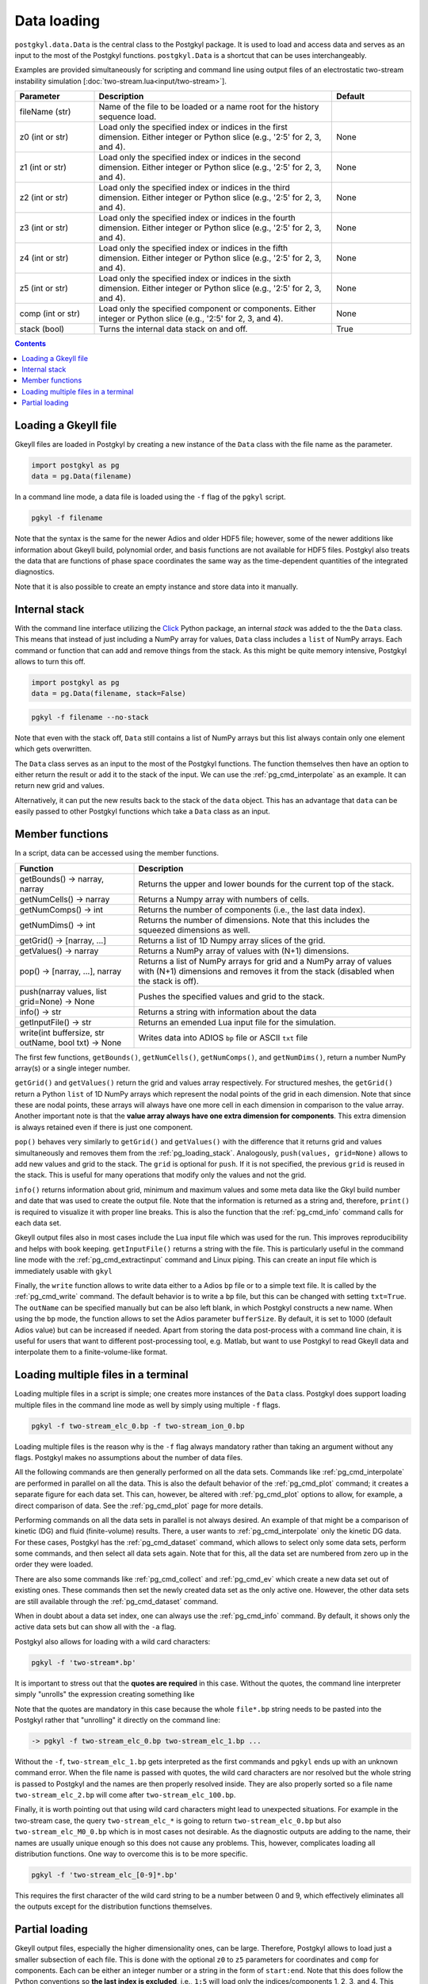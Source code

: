.. _pg_loading:

Data loading
++++++++++++

``postgkyl.data.Data`` is the central class to the Postgkyl
package. It is used to load and access data and serves as an input to
the most of the Postgkyl functions. ``postgkyl.Data`` is a shortcut
that can be uses interchangeably.

Examples are provided simultaneously for scripting and command line
using output files of an electrostatic two-stream instability
simulation [:doc:`two-stream.lua<input/two-stream>`].

.. raw:: html
         
   <details>
   <summary><a>Arguments and parameters</a></summary>

.. list-table::
   :widths: 20, 60, 20
   :header-rows: 1

   * - Parameter
     - Description
     - Default
   * - fileName (str)
     - Name of the file to be loaded or a name root for the history
       sequence load.
     - 
   * - z0 (int or str)
     - Load only the specified index or indices in the first
       dimension. Either integer or Python slice (e.g., '2:5' for 2,
       3, and 4).
     - None
   * - z1 (int or str)
     - Load only the specified index or indices in the second
       dimension. Either integer or Python slice (e.g., '2:5' for 2,
       3, and 4).
     - None
   * - z2 (int or str)
     - Load only the specified index or indices in the third
       dimension. Either integer or Python slice (e.g., '2:5' for 2,
       3, and 4).
     - None
   * - z3 (int or str)
     - Load only the specified index or indices in the fourth
       dimension. Either integer or Python slice (e.g., '2:5' for 2,
       3, and 4).
     - None
   * - z4 (int or str)
     - Load only the specified index or indices in the fifth
       dimension. Either integer or Python slice (e.g., '2:5' for 2,
       3, and 4).
     - None
   * - z5 (int or str)
     - Load only the specified index or indices in the sixth
       dimension. Either integer or Python slice (e.g., '2:5' for 2,
       3, and 4).
     - None
   * - comp (int or str)
     - Load only the specified component or components. Either integer
       or Python slice (e.g., '2:5' for 2, 3, and 4).
     - None
   * - stack (bool)
     - Turns the internal data stack on and off.
     - True

.. raw:: html
         
   </details>
   <br>

.. contents::


Loading a Gkeyll file
---------------------

Gkeyll files are loaded in Postgkyl by creating a new instance of the
``Data`` class with the file name as the parameter.

.. raw:: html
         
   <details open>
   <summary><a>Script</a></summary>

.. code-block:: python

  import postgkyl as pg
  data = pg.Data(filename)

.. raw:: html
         
   </details>

In a command line mode, a data file is loaded using the ``-f`` flag
of the ``pgkyl`` script.

.. raw:: html
         
   <details open>
   <summary><a>Command line</a></summary>

.. code-block:: bash

  pgkyl -f filename

.. raw:: html
         
   </details>

Note that the syntax is the same for the newer Adios and older HDF5
file; however, some of the newer additions like information about
Gkeyll build, polynomial order, and basis functions are not available
for HDF5 files. Postgkyl also treats the data that are functions of
phase space coordinates the same way as the time-dependent quantities
of the integrated diagnostics.

Note that it is also possible to create an empty instance and store
data into it manually.

.. _pg_loading_stack:

Internal stack
--------------

With the command line interface utilizing the `Click
<http://click.pocoo.org>`_ Python package, an internal *stack* was
added to the the ``Data`` class. This means that instead of just including
a NumPy array for values, ``Data`` class includes a ``list`` of NumPy
arrays. Each command or function that can add and remove things from
the stack. As this might be quite memory intensive, Postgkyl
allows to turn this off.

.. raw:: html
         
   <details open>
   <summary><a>Script</a></summary>

.. code-block:: python

  import postgkyl as pg
  data = pg.Data(filename, stack=False)

.. raw:: html
         
   </details>       
   <details open>
   <summary><a>Command line</a></summary>

.. code-block:: bash

  pgkyl -f filename --no-stack

.. raw:: html

  </details>

Note that even with the stack off, ``Data`` still contains a list of
NumPy arrays but this list always contain only one element which gets
overwritten.

The ``Data`` class serves as an input to the most of the Postgkyl
functions. The function themselves then have an option to either
return the result or add it to the stack of the input. We can use the
:ref:`pg_cmd_interpolate` as an example. It can return new grid
and values.

.. raw:: html
         
   <details open>
   <summary><a>Script not using the stack</a></summary>

.. code-block:: python
  :emphasize-lines: 4

  import postgkyl as pg
  data = pg.Data('two-stream_elc_0.bp')
  dg = pg.GInterpModal(data)
  grid, values = dg.interpolate()

.. raw:: html
         
   </details>

Alternatively, it can put the new results back to the stack of the
``data`` object. This has an advantage that ``data`` can be easily
passed to other Postgkyl functions which take a ``Data`` class as an
input.

.. raw:: html
         
   <details open>
   <summary><a>Script using the stack</a></summary>

.. code-block:: python
  :emphasize-lines: 4

  import postgkyl as pg
  data = pg.Data('two-stream_elc_0.bp')
  dg = pg.GInterpModal(data)
  dg.interpolate(stack=True)
  pg.output.plot(data)

.. raw:: html
         
   </details>

Member functions
----------------

In a script, data can be accessed using the member functions. 

.. list-table::
   :widths: 30, 70
   :header-rows: 1

   * - Function
     - Description
   * - getBounds() -> narray, narray
     - Returns the upper and lower bounds for the current top of the
       stack.
   * - getNumCells() -> narray
     - Returns a Numpy array with numbers of cells.
   * - getNumComps() -> int
     - Returns the number of components (i.e., the last data index).
   * - getNumDims() -> int
     - Returns the number of dimensions. Note that this includes the
       squeezed dimensions as well.
   * - getGrid() -> [narray, ...]
     - Returns a list of 1D Numpy array slices of the grid.
   * - getValues() -> narray
     - Returns a NumPy array of values with (N+1) dimensions.
   * - pop() -> [narray, ...], narray
     - Returns a list of NumPy arrays for grid and a NumPy array of
       values with (N+1) dimensions and removes it from the stack
       (disabled when the stack is off).
   * - push(narray values, list grid=None) -> None
     - Pushes the specified values and grid to the stack.
   * - info() -> str
     - Returns a string with information about the data
   * - getInputFile() -> str
     - Returns an emended Lua input file for the simulation.
   * - write(int buffersize, str outName, bool txt) -> None
     - Writes data into ADIOS ``bp`` file or ASCII ``txt`` file

The first few functions, ``getBounds()``, ``getNumCells()``, ``getNumComps()``,
and ``getNumDims()``, return a number NumPy array(s) or a single
integer number. 

.. raw:: html
         
   <details>
   <summary><a>Script example</a></summary>

.. code-block:: python
  :emphasize-lines: 1,2,3,5,7,9

  import postgkyl as pg
  data = pg.Data('two-stream_elc_0.bp')
  print(data.getBounds())
    (array([-6.283185307179586, -6.]), array([6.283185307179586, 6.]))
  print(data.getNumCells())
    [64 64]
  print(data.getNumComps())
    8
  print(data.getNumDims())
    2
  
.. raw:: html
         
   </details>
   <br>

``getGrid()`` and ``getValues()`` return the grid and values array
respectively. For structured meshes, the ``getGrid()`` return a Python
``list`` of 1D NumPy arrays which represent the nodal points of the
grid in each dimension. Note that since these are nodal points, these
arrays will always have one more cell in each dimension in comparison
to the value array. Another important note is that the **value array
always have one extra dimension for components**. This extra dimension
is always retained even if there is just one component.

.. raw:: html
         
   <details>
   <summary><a>Script example</a></summary>

.. code-block:: python
  :emphasize-lines: 1,2,3,36,47,49,51

  import postgkyl as pg
  data = pg.Data('two-stream_elc_0.bp')
  print(data.getGrid())
    [array([-6.283185307179586 , -6.086835766330224 , -5.890486225480862 ,
            -5.6941366846315   , -5.497787143782138 , -5.301437602932776 ,
            -5.105088062083414 , -4.908738521234052 , -4.71238898038469  ,
            -4.516039439535327 , -4.319689898685965 , -4.123340357836604 ,
            -3.9269908169872414, -3.730641276137879 , -3.5342917352885173,
            -3.3379421944391554, -3.141592653589793 , -2.945243112740431 ,
            -2.748893571891069 , -2.552544031041707 , -2.356194490192345 ,
            -2.1598449493429825, -1.9634954084936211, -1.7671458676442588,
            -1.5707963267948966, -1.3744467859455343, -1.178097245096172 ,
            -0.9817477042468106, -0.7853981633974483, -0.589048622548086 ,
            -0.3926990816987246, -0.1963495408493623,  0.                ,
             0.1963495408493623,  0.3926990816987246,  0.589048622548086 ,
             0.7853981633974483,  0.9817477042468106,  1.178097245096172 ,
             1.3744467859455343,  1.5707963267948966,  1.767145867644258 ,
             1.9634954084936211,  2.1598449493429825,  2.356194490192344 ,
             2.552544031041707 ,  2.7488935718910685,  2.9452431127404317,
             3.141592653589793 ,  3.3379421944391545,  3.5342917352885177,
             3.730641276137879 ,  3.9269908169872423,  4.123340357836604 ,
             4.319689898685965 ,  4.516039439535328 ,  4.71238898038469  ,
             4.908738521234051 ,  5.105088062083414 ,  5.301437602932776 ,
             5.497787143782137 ,  5.6941366846315   ,  5.890486225480862 ,
             6.086835766330225 ,  6.283185307179586 ]),
     array([-6.    , -5.8125, -5.625 , -5.4375, -5.25  , -5.0625, -4.875 ,
            -4.6875, -4.5   , -4.3125, -4.125 , -3.9375, -3.75  , -3.5625,
            -3.375 , -3.1875, -3.    , -2.8125, -2.625 , -2.4375, -2.25  ,
            -2.0625, -1.875 , -1.6875, -1.5   , -1.3125, -1.125 , -0.9375,
            -0.75  , -0.5625, -0.375 , -0.1875,  0.    ,  0.1875,  0.375 ,
             0.5625,  0.75  ,  0.9375,  1.125 ,  1.3125,  1.5   ,  1.6875,
             1.875 ,  2.0625,  2.25  ,  2.4375,  2.625 ,  2.8125,  3.    ,
             3.1875,  3.375 ,  3.5625,  3.75  ,  3.9375,  4.125 ,  4.3125,
             4.5   ,  4.6875,  4.875 ,  5.0625,  5.25  ,  5.4375,  5.625 ,
             5.8125,  6.    ])]
  print(data.getValues())
    [[[ 1.6182154425614533e-127  2.2497634664678846e-136
        2.1705614015952743e-127 ...  1.4466223559100639e-127
        7.7862978418103503e-137  2.0112020871650523e-136]
      [ 7.2163320153412515e-118  1.0032681083505769e-126
        9.6785762877207286e-118 ...  6.4497610162539372e-118
        3.4719259660326997e-127  8.9669370964188083e-127]
      [ 1.3363156717841295e-108  1.8578453383418215e-117
        1.7920360303344134e-108 ...  1.1940080895062958e-108
        6.4284392330301674e-118  1.6599988152412963e-117]
      ...
  print(data.getGrid()[0].shape)
    (65,)
  print(data.getGrid()[1].shape)
    (65,)
  print(data.getValues().shape)
    (64, 64, 8)
      
.. raw:: html
         
   </details>
   <br>

``pop()`` behaves very similarly to ``getGrid()`` and ``getValues()``
with the difference that it returns grid and values simultaneously
and removes them from the :ref:`pg_loading_stack`. Analogously,
``push(values, grid=None)`` allows to add new values and grid to the
stack. The ``grid`` is optional for ``push``. If it is not specified,
the previous ``grid`` is reused in the stack. This is useful for many
operations that modify only the values and not the grid.

``info()`` returns information about grid, minimum and maximum values
and some meta data like the Gkyl build number and date that was used
to create the output file. Note that the information is returned as a
string and, therefore, ``print()`` is required to visualize it with
proper line breaks. This is also the function that the
:ref:`pg_cmd_info` command calls for each data set.

.. raw:: html
         
   <details open>
   <summary><a>Script</a></summary>

.. code-block:: python
  :emphasize-lines: 3

  import postgkyl as pg
  data = pg.Data('two-stream_elc_0.bp')
  print(data.info())
    - Time: 0.000000e+00
    - Frame: 0
    - Number of components: 8
    - Number of dimensions: 2
    - Grid: (uniform)
      - Dim 0: Num. cells: 64; Lower: -6.283185e+00; Upper: 6.283185e+00
      - Dim 1: Num. cells: 64; Lower: -6.000000e+00; Upper: 6.000000e+00
    - Maximum: 3.804653e+00 at (31, 26) component 0
    - Minimum: -6.239745e-01 at (31, 38) component 2
    - DG info:
      - Polynomial Order: 2
      - Basis Type: serendipity (modal)
    - Created with Gkeyll:
      - Changeset: 9e81ededec52+
      - Build Date: Sep 21 2020 06:07:17

.. raw:: html
         
   </details>
   <details>
   <summary><a>Command line</a></summary>
  
.. code-block:: bash
  :emphasize-lines: 1
                    
  pgkyl -f two-stream_elc_0.bp info
    - Time: 0.000000e+00
    - Frame: 0
    - Number of components: 8
    - Number of dimensions: 2
    - Grid: (uniform)
      - Dim 0: Num. cells: 64; Lower: -6.283185e+00; Upper: 6.283185e+00
      - Dim 1: Num. cells: 64; Lower: -6.000000e+00; Upper: 6.000000e+00
    - Maximum: 3.804653e+00 at (31, 26) component 0
    - Minimum: -6.239745e-01 at (31, 38) component 2
    - DG info:
      - Polynomial Order: 2
      - Basis Type: serendipity (modal)
    - Created with Gkeyll:
      - Changeset: 9e81ededec52+
      - Build Date: Sep 21 2020 06:07:17

.. raw:: html
         
   </details>

Gkeyll output files also in most cases include the Lua input file which
was used for the run. This improves reproducibility and helps with
book keeping. ``getInputFile()`` returns a string with the file. This
is particularly useful in the command line mode with the
:ref:`pg_cmd_extractinput` command and Linux piping. This can create
an input file which is immediately usable with ``gkyl``

.. raw:: html
         
   <details open>
   <summary><a>Command line</a></summary>
  
.. code-block:: bash
  :emphasize-lines: 1,2
                    
  pgkyl -f two-stream_elc_0.bp extractinput > input.lua
  gkyl input.lua
    Fri Oct 02 2020 12:30:48.000000000
    Gkyl built with 4aad9d94863f+
    Gkyl built on Oct  1 2020 09:44:52
    Initializing Vlasov-Maxwell simulation ...
    Initializing completed in 0.0575099 sec

    Starting main loop of Vlasov-Maxwell simulation ...
    
.. raw:: html
         
   </details>

Finally, the ``write`` function allows to write data either to a Adios
``bp`` file or to a simple text file. It is called by the
:ref:`pg_cmd_write` command. The default behavior is to write a ``bp``
file, but this can be changed with setting ``txt=True``. The
``outName`` can be specified manually but can be also left blank, in
which Postgkyl constructs a new name. When using the ``bp`` mode, the
function allows to set the Adios parameter ``bufferSize``. By default,
it is set to 1000 (default Adios value) but can be increased if
needed. Apart from storing the data post-process with a command line
chain, it is useful for users that want to different post-processing
tool, e.g. Matlab, but want to use Postgkyl to read Gkeyll data and
interpolate them to a finite-volume-like format.

.. raw:: html
         
   <details open>
   <summary><a>Command line example</a></summary>
  
.. code-block:: bash
  :emphasize-lines: 1
                    
  pgkyl -f two-stream_elc_0.bp interpolate write -f new_file.bp
  
.. raw:: html
         
   </details>

Loading multiple files in a terminal
------------------------------------

Loading multiple files in a script is simple; one creates more
instances of the ``Data`` class. Postgkyl does support loading
multiple files in the command line mode as well by simply using
multiple ``-f`` flags.

.. code-block:: bash

  pgkyl -f two-stream_elc_0.bp -f two-stream_ion_0.bp

Loading multiple files is the reason why is the ``-f`` flag always
mandatory rather than taking an argument without any flags. Postgkyl
makes no assumptions about the number of data files.

All the following commands are then generally performed on all the
data sets. Commands like :ref:`pg_cmd_interpolate` are performed in
parallel on all the data. This is also the default behavior of the
:ref:`pg_cmd_plot` command; it creates a separate figure for each data
set. This can, however, be altered with :ref:`pg_cmd_plot` options to
allow, for example, a direct comparison of data. See the
:ref:`pg_cmd_plot` page for more details.

Performing commands on all the data sets in parallel is not always
desired. An example of that might be a comparison of kinetic (DG) and
fluid (finite-volume) results. There, a user wants to
:ref:`pg_cmd_interpolate` only the kinetic DG data. For these cases,
Postgkyl has the :ref:`pg_cmd_dataset` command, which allows to select
only some data sets, perform some commands, and then select all
data sets again. Note that for this, all the data set are numbered from
zero up in the order they were loaded.

.. raw:: html
         
   <details open>
   <summary><a>Command line</a></summary>
  
.. code-block:: bash
  :emphasize-lines: 1
                    
  pgkyl -f kinetic.bp -f fluid.bp dataset -i 0 interpolate dataset -a plot -f0
    
.. raw:: html
         
   </details>

There are also some commands like :ref:`pg_cmd_collect` and
:ref:`pg_cmd_ev` which create a new data set out of existing
ones. These commands then set the newly created data set as the only
active one. However, the other data sets are still available through
the :ref:`pg_cmd_dataset` command.

When in doubt about a data set index, one can always use the
:ref:`pg_cmd_info` command. By default, it shows only the active data
sets but can show all with the ``-a`` flag.

Postgkyl also allows for loading with a wild card characters:

.. raw:: html
         
   <details open>
   <summary><a>Command line</a></summary>

.. code-block:: bash

  pgkyl -f 'two-stream*.bp'

.. raw:: html
         
   </details>

It is important to stress out that the **quotes are required** in this
case. Without the quotes, the command line interpreter simply
"unrolls" the expression creating something like 

Note that the quotes are mandatory in this case because the whole
``file*.bp`` string needs to be pasted into the Postgkyl rather that
"unrolling" it directly on the command line:

.. code-block:: bash

  -> pgkyl -f two-stream_elc_0.bp two-stream_elc_1.bp ...

Without the ``-f``, ``two-stream_elc_1.bp`` gets interpreted as the
first commands and ``pgkyl`` ends up with an unknown command
error. When the file name is passed with quotes, the wild card
characters are nor resolved but the whole string is passed to
Postgkyl and the names are then properly resolved inside. They are
also properly sorted so a file name ``two-stream_elc_2.bp`` will come
after ``two-stream_elc_100.bp``.

Finally, it is worth pointing out that using wild card characters might
lead to unexpected situations. For example in the two-stream case,
the query ``two-stream_elc_*`` is going to return
``two-stream_elc_0.bp`` but also ``two-stream_elc_M0_0.bp`` which is
in most cases not desirable. As the diagnostic outputs are adding to
the name, their names are usually unique enough so this does not cause
any problems. This, however, complicates loading all distribution
functions. One way to overcome this is to be more specific.

.. raw:: html
         
   <details open>
   <summary><a>Command line</a></summary>

.. code-block:: bash

  pgkyl -f 'two-stream_elc_[0-9]*.bp'

.. raw:: html
         
   </details>

This requires the first character of the wild card string to be a
number between 0 and 9, which effectively eliminates all the outputs
except for the distribution functions themselves.

Partial loading
---------------

Gkeyll output files, especially the higher dimensionality ones, can be
large. Therefore, Postgkyl allows to load just a smaller subsection of
each file. This is done with the optional ``z0`` to ``z5`` parameters
for coordinates and ``comp`` for components. Each can be either an
integer number or a string in the form of ``start:end``. Note that
this does follow the Python conventions so **the last index is
excluded**, i.e., ``1:5`` will load only the indices/components 1, 2,
3, and 4. This functionality is supported both in the script mode and
the command line mode.

.. raw:: html
         
   <details open>
   <summary><a>Script</a></summary>

.. code-block:: python
  :emphasize-lines: 5

  import postgkyl as pg
  data = pg.Data('two-stream_elc_0.bp', z1='1:3', comp=0)
.. raw:: html
         
   </details>
   <details open>
   <summary><a>Command line</a></summary>
  
.. code-block:: bash

  pgkyl -f two-stream_elc_0.bp --z1 1:3 --comp 0

.. raw:: html
         
   </details>

Note that the :ref:`pg_cmd_select` command does a similar thing but
also allows extra options like specifying a coordinate value instead
of an index. However, it requires the whole file to be loaded.
